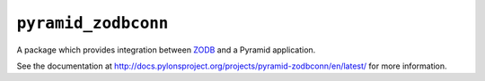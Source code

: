 ``pyramid_zodbconn``
====================

A package which provides integration between `ZODB <http://zodb.org>`_ and
a Pyramid application.

See the documentation at
http://docs.pylonsproject.org/projects/pyramid-zodbconn/en/latest/ for more
information.
